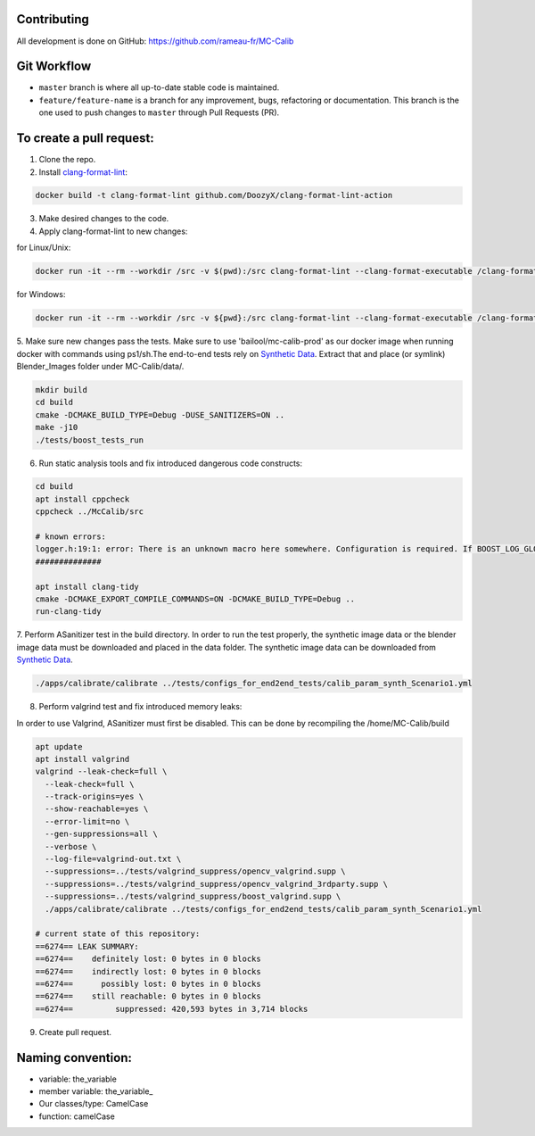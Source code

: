 Contributing
============
All development is done on GitHub: https://github.com/rameau-fr/MC-Calib


Git Workflow
============
- ``master`` branch is where all up-to-date stable code is maintained.
- ``feature/feature-name`` is a branch for any improvement, bugs, refactoring or documentation. This branch is the one used to push changes to ``master`` through Pull Requests (PR).

To create a pull request:
=========================

1. Clone the repo.

2. Install `clang-format-lint <https://github.com/DoozyX/clang-format-lint-action>`_:

.. code-block:: bash

    docker build -t clang-format-lint github.com/DoozyX/clang-format-lint-action

3. Make desired changes to the code.

4. Apply clang-format-lint to new changes:

for Linux/Unix:

.. code-block:: bash

    docker run -it --rm --workdir /src -v $(pwd):/src clang-format-lint --clang-format-executable /clang-format/clang-format11 -r --inplace True --exclude '.git ./libs' .

for Windows:

.. code-block:: bash

    docker run -it --rm --workdir /src -v ${pwd}:/src clang-format-lint --clang-format-executable /clang-format/clang-format11 -r --inplace True --exclude '.git ./libs' .


5. Make sure new changes pass the tests. Make sure to use 'bailool/mc-calib-prod' as our docker image when running docker with commands using ps1/sh.The end-to-end tests rely on `Synthetic Data <https://drive.google.com/file/d/1CxaXUbO4E9WmaVrYy5aMeRLKmrFB_ARl/view?usp=sharing>`_. 
Extract that and place (or symlink) Blender_Images folder under MC-Calib/data/.

.. code-block:: bash
                                         
    mkdir build
    cd build
    cmake -DCMAKE_BUILD_TYPE=Debug -DUSE_SANITIZERS=ON ..
    make -j10
    ./tests/boost_tests_run

6. Run static analysis tools and fix introduced dangerous code constructs:

.. code-block:: bash

    cd build
    apt install cppcheck
    cppcheck ../McCalib/src

    # known errors:
    logger.h:19:1: error: There is an unknown macro here somewhere. Configuration is required. If BOOST_LOG_GLOBAL_LOGGER is a macro then please configure it. [unknownMacro] BOOST_LOG_GLOBAL_LOGGER(logger, boost::log::sources::severity_logger_mt<boost::log::trivial::severity_level>)
    ##############

    apt install clang-tidy
    cmake -DCMAKE_EXPORT_COMPILE_COMMANDS=ON -DCMAKE_BUILD_TYPE=Debug ..
    run-clang-tidy

7. Perform ASanitizer test in the build directory. In order to run the test properly, the synthetic image data or the blender image data must be downloaded and placed in the data folder. 
The synthetic image data can be downloaded from `Synthetic Data <https://drive.google.com/file/d/1CxaXUbO4E9WmaVrYy5aMeRLKmrFB_ARl/view?usp=sharing>`_.

.. code-block:: bash

    ./apps/calibrate/calibrate ../tests/configs_for_end2end_tests/calib_param_synth_Scenario1.yml

8. Perform valgrind test and fix introduced memory leaks:

In order to use Valgrind, ASanitizer must first be disabled. This can be done by recompiling the /home/MC-Calib/build 

.. code-block:: bash

    apt update
    apt install valgrind
    valgrind --leak-check=full \
      --leak-check=full \
      --track-origins=yes \
      --show-reachable=yes \
      --error-limit=no \
      --gen-suppressions=all \
      --verbose \
      --log-file=valgrind-out.txt \
      --suppressions=../tests/valgrind_suppress/opencv_valgrind.supp \
      --suppressions=../tests/valgrind_suppress/opencv_valgrind_3rdparty.supp \
      --suppressions=../tests/valgrind_suppress/boost_valgrind.supp \
      ./apps/calibrate/calibrate ../tests/configs_for_end2end_tests/calib_param_synth_Scenario1.yml

    # current state of this repository:
    ==6274== LEAK SUMMARY:
    ==6274==    definitely lost: 0 bytes in 0 blocks
    ==6274==    indirectly lost: 0 bytes in 0 blocks
    ==6274==      possibly lost: 0 bytes in 0 blocks
    ==6274==    still reachable: 0 bytes in 0 blocks
    ==6274==         suppressed: 420,593 bytes in 3,714 blocks

9. Create pull request.


Naming convention:
=======================

- variable: the_variable
- member variable: the_variable\_
- Our classes/type: CamelCase
- function: camelCase
